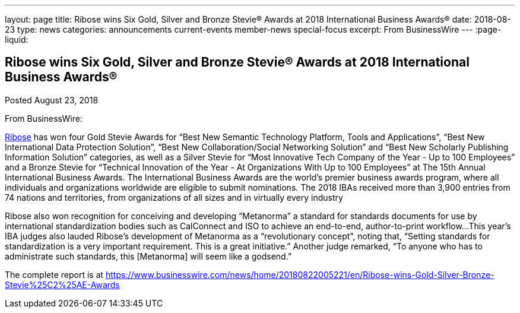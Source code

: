 ---
layout: page
title: ﻿Ribose wins Six Gold, Silver and Bronze Stevie® Awards at 2018 International Business Awards®
date: 2018-08-23
type: news
categories: announcements current-events member-news special-focus
excerpt: From BusinessWire
---
:page-liquid:

== ﻿Ribose wins Six Gold, Silver and Bronze Stevie® Awards at 2018 International Business Awards®

Posted August 23, 2018 

From BusinessWire:

http://www.ribose.com[Ribose] has won four Gold Stevie Awards for "`Best New Semantic Technology Platform, Tools and Applications`", "`Best New International Data Protection Solution`", "`Best New Collaboration/Social Networking Solution`" and "`Best New Scholarly Publishing Information Solution`" categories, as well as a Silver Stevie for "`Most Innovative Tech Company of the Year - Up to 100 Employees`" and a Bronze Stevie for "`Technical Innovation of the Year - At Organizations With Up to 100 Employees`" at The 15th Annual International Business Awards. The International Business Awards are the world's premier business awards program, where all individuals and organizations worldwide are eligible to submit nominations. The 2018 IBAs received more than 3,900 entries from 74 nations and territories, from organizations of all sizes and in virtually every industry

Ribose also won recognition for conceiving and developing "`Metanorma`"  a standard for standards documents  for use by international standardization bodies such as CalConnect and ISO to achieve an end-to-end, author-to-print workflow...This year's IBA judges also lauded Ribose's development of Metanorma as a "`revolutionary concept`", noting that, "`Setting standards for standardization is a very important requirement. This is a great initiative.`" Another judge remarked, "`To anyone who has to administrate such standards, this [Metanorma] will seem like a godsend.`"

The complete report is at https://www.businesswire.com/news/home/20180822005221/en/Ribose-wins-Gold-Silver-Bronze-Stevie%25C2%25AE-Awards




